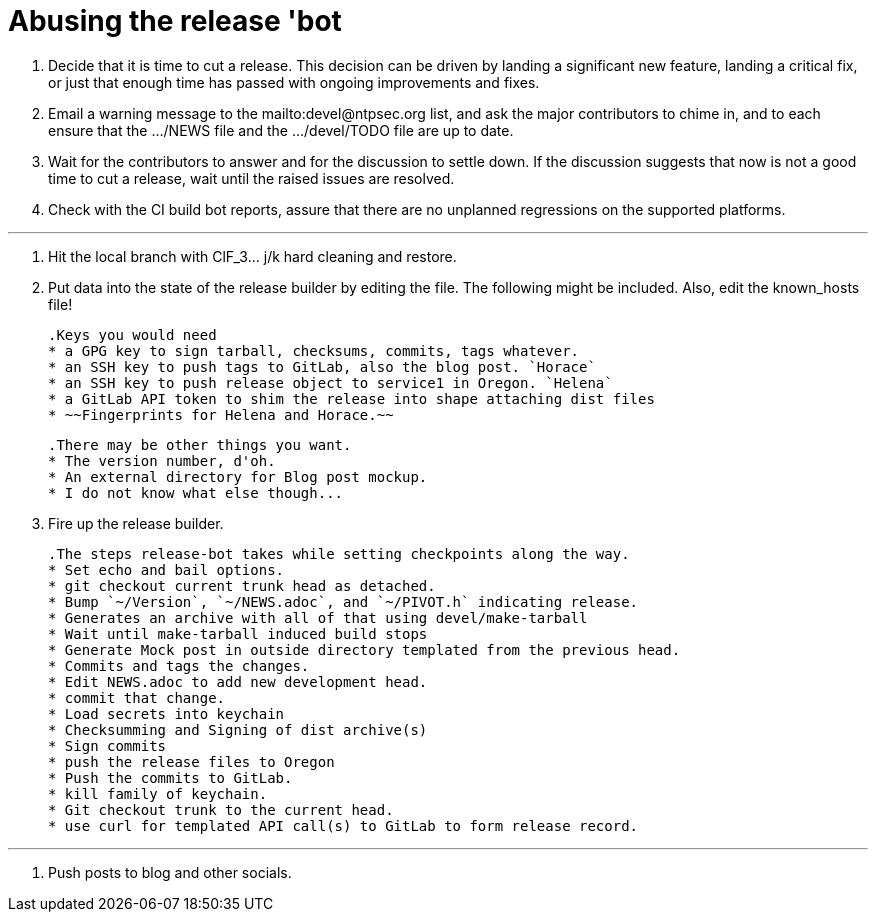 = Abusing the release 'bot

. Decide that it is time to cut a release. This decision can be driven
by landing a significant new feature, landing a critical fix, or just
that enough time has passed with ongoing improvements and fixes.

. Email a warning message to the mailto:devel@ntpsec.org list, and ask
the major contributors to chime in, and to each ensure that the …​/NEWS
file and the …​/devel/TODO file are up to date.

. Wait for the contributors to answer and for the discussion to settle
down. If the discussion suggests that now is not a good time to cut a
release, wait until the raised issues are resolved.

. Check with the CI build bot reports, assure that there are no unplanned
regressions on the supported platforms.

***

. Hit the local branch with ClF_3... j/k hard cleaning and restore.

. Put data into the state of the release builder by editing the file.
  The following might be included. Also, edit the known_hosts file!
+
....
.Keys you would need
* a GPG key to sign tarball, checksums, commits, tags whatever.
* an SSH key to push tags to GitLab, also the blog post. `Horace`
* an SSH key to push release object to service1 in Oregon. `Helena`
* a GitLab API token to shim the release into shape attaching dist files
* ~~Fingerprints for Helena and Horace.~~
....
+
....
.There may be other things you want.
* The version number, d'oh.
* An external directory for Blog post mockup.
* I do not know what else though...
....

. Fire up the release builder.
+
....
.The steps release-bot takes while setting checkpoints along the way.
* Set echo and bail options.
* git checkout current trunk head as detached.
* Bump `~/Version`, `~/NEWS.adoc`, and `~/PIVOT.h` indicating release.
* Generates an archive with all of that using devel/make-tarball
* Wait until make-tarball induced build stops
* Generate Mock post in outside directory templated from the previous head.
* Commits and tags the changes.
* Edit NEWS.adoc to add new development head.
* commit that change.
* Load secrets into keychain
* Checksumming and Signing of dist archive(s)
* Sign commits
* push the release files to Oregon
* Push the commits to GitLab.
* kill family of keychain.
* Git checkout trunk to the current head.
* use curl for templated API call(s) to GitLab to form release record.
....

***

. Push posts to blog and other socials.
